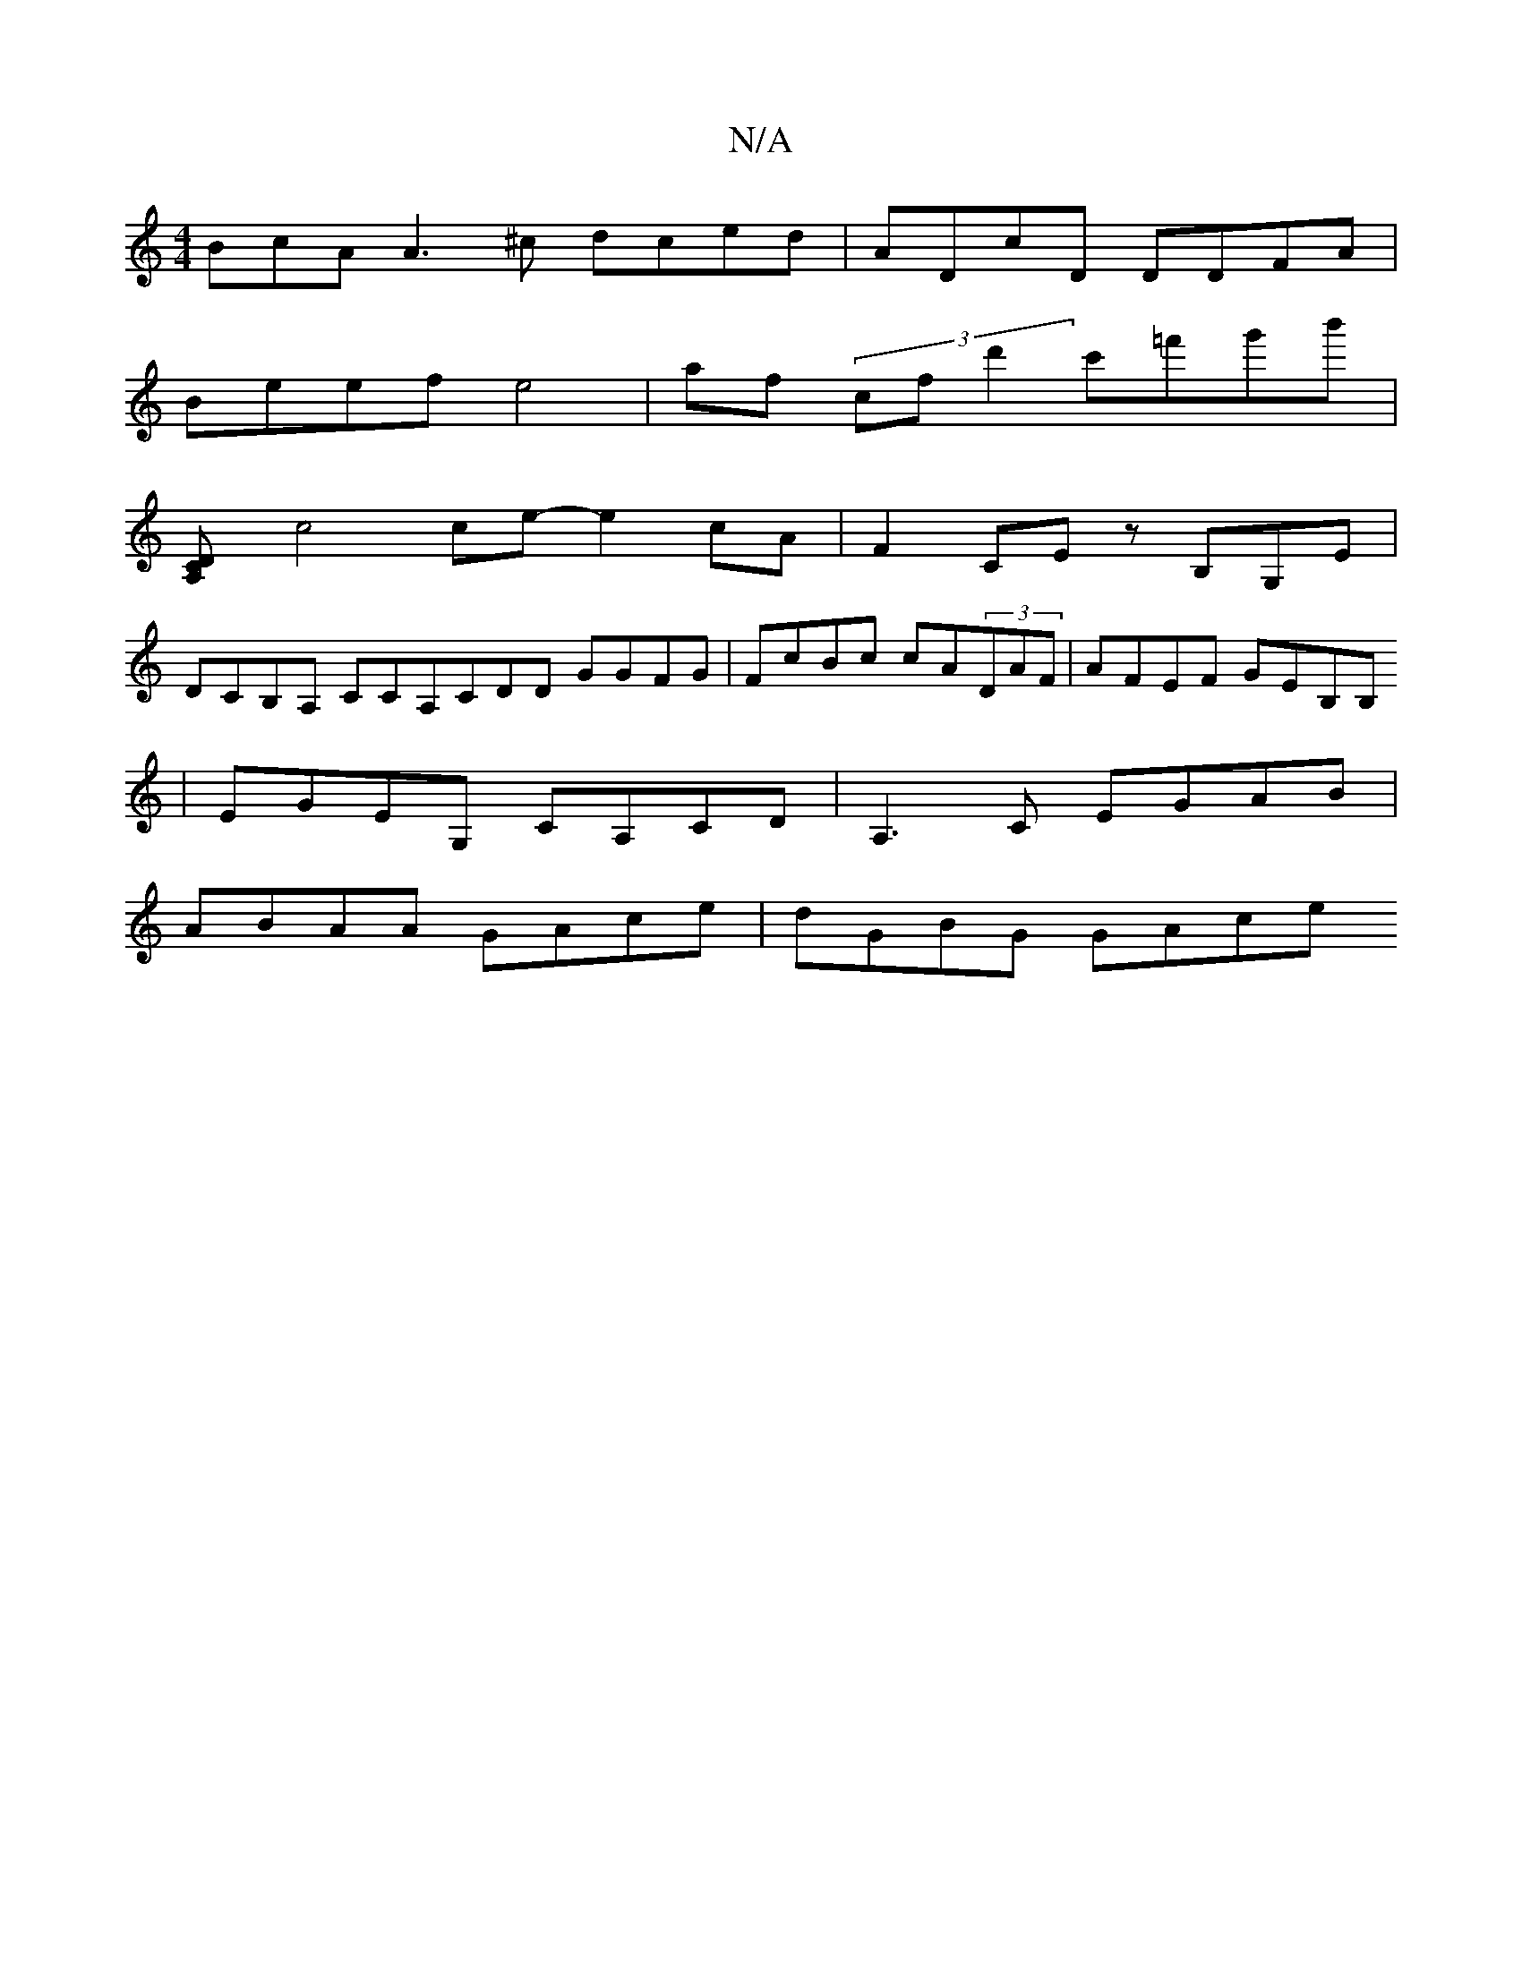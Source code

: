 X:1
T:N/A
M:4/4
R:N/A
K:Cmajor
BcA A3 ^c dced | ADcD DDFA |
Beef e4 | af (3c’fd'2 c'=f'g'b' |
[C2A,D] 
c4 ce- e2 cA | F2 CE zB,G,E|
DCB,A, CCA,CDD GGFG | FcBc cA(3DAF | AFEF GEB,B,
| EGEG, CA,CD | A,3 C EGAB |
ABAA GAce | dGBG GAce